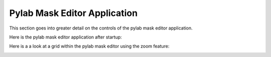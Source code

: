 *****************************
Pylab Mask Editor Application
*****************************

This section goes into greater detail on the controls
of the pylab mask editor application.

Here is the pylab mask editor application after startup:

.. image:: pylabEditor1.png

Here is a a look at a grid within the pylab mask editor
using the zoom feature:

.. image:: pylabEditor2.png
